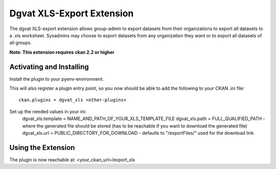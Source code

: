 Dgvat XLS-Export Extension
================

The dgvat XLS-export extension allows group-admin to export datasets from their organizations 
to export all datasets to a .xls worksheet. Sysadmins may choose to export datasets from any
organization they want or to export all datasets of all groups.

**Note: This extension requires ckan 2.2 or higher**


Activating and Installing
-------------------------

Install the plugin to your pyenv-environment.

This will also register a plugin entry point, so you now should be
able to add the following to your CKAN .ini file::

 ckan.plugins = dgvat_xls <other-plugins>

Set up the needed values in your ini:
 dgvat_xls.template = NAME_AND_PATH_OF_YOUR_XLS_TEMPLATE_FILE  
 dgvat_xls.path = FULL_QUALIFIED_PATH - where the generated file should be stored (has to be reachable if you want to download the generated file)  
 dgvat_xls.url = PUBLIC_DIRECTORY_FOR_DOWNLOAD - defaults to "/exportFiles/" used for the download link  


Using the Extension
-------------------

The plugin is now reachable at:
<your_ckan_url>/export_xls